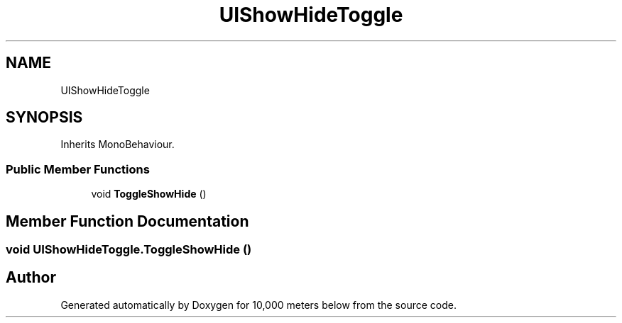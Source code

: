 .TH "UIShowHideToggle" 3 "Sun Dec 12 2021" "10,000 meters below" \" -*- nroff -*-
.ad l
.nh
.SH NAME
UIShowHideToggle
.SH SYNOPSIS
.br
.PP
.PP
Inherits MonoBehaviour\&.
.SS "Public Member Functions"

.in +1c
.ti -1c
.RI "void \fBToggleShowHide\fP ()"
.br
.in -1c
.SH "Member Function Documentation"
.PP 
.SS "void UIShowHideToggle\&.ToggleShowHide ()"


.SH "Author"
.PP 
Generated automatically by Doxygen for 10,000 meters below from the source code\&.

